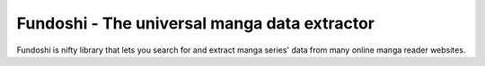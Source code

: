 .. Fundoshi documentation master file, created by
   sphinx-quickstart on Mon Jun  8 12:59:17 2015.
   You can adapt this file completely to your liking, but it should at least
   contain the root `toctree` directive.

Fundoshi - The universal manga data extractor
=============================================

Fundoshi is nifty library that lets you search for and extract manga series'
data from many online manga reader websites.

.. doctest::

    >>> from fundoshi import parse_chapter
    >>> chapter = parse_chapter('http://kissmanga.com/Manga/One-Piece/One-Piece-789--Lucy--?id=231238')
    >>> len(chapter['pages'])
    25
